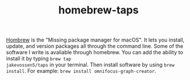 #+TITLE: homebrew-taps

[[https://brew.sh/][Hombrew]] is the "Missing package manager for macOS". It lets you
install, update, and version packages all through the command
line. Some of the software I write is avaliable through homebrew. You
can add the ability to install it by typing =brew tap
jakevossen5/taps= in your terminal. Then install software by using
=brew install=. For example: =brew install omnifocus-graph-creator=.
